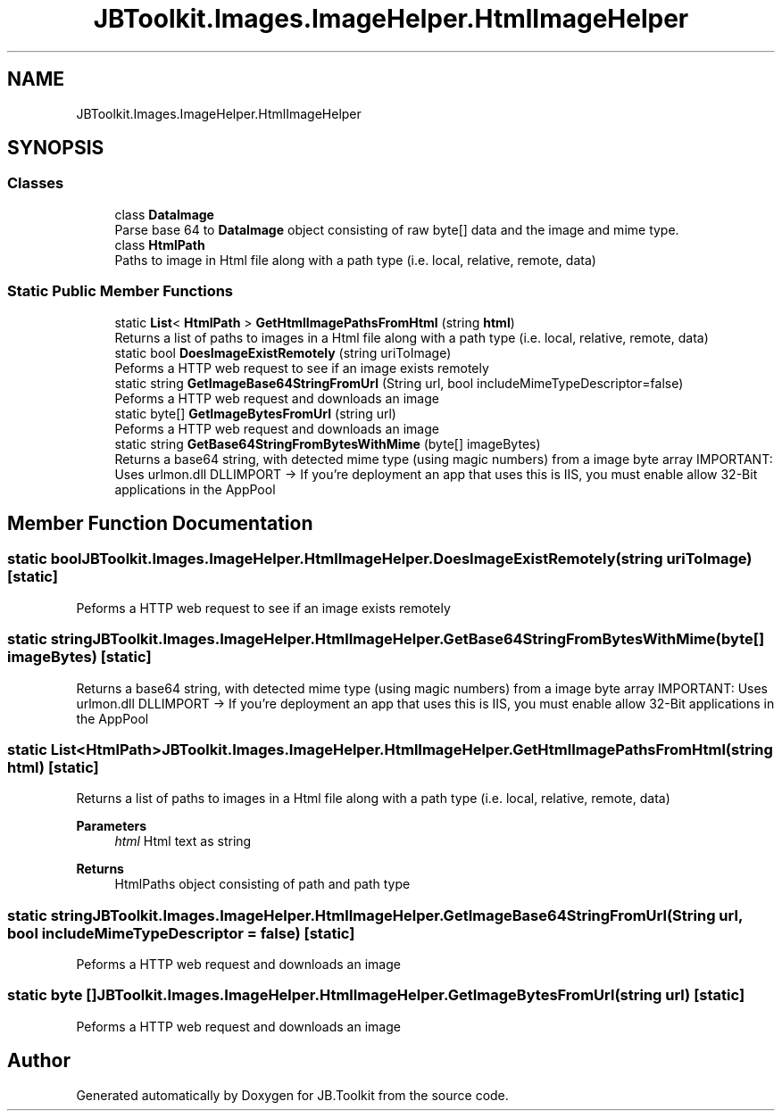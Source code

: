 .TH "JBToolkit.Images.ImageHelper.HtmlImageHelper" 3 "Mon Aug 31 2020" "JB.Toolkit" \" -*- nroff -*-
.ad l
.nh
.SH NAME
JBToolkit.Images.ImageHelper.HtmlImageHelper
.SH SYNOPSIS
.br
.PP
.SS "Classes"

.in +1c
.ti -1c
.RI "class \fBDataImage\fP"
.br
.RI "Parse base 64 to \fBDataImage\fP object consisting of raw byte[] data and the image and mime type\&. "
.ti -1c
.RI "class \fBHtmlPath\fP"
.br
.RI "Paths to image in Html file along with a path type (i\&.e\&. local, relative, remote, data) "
.in -1c
.SS "Static Public Member Functions"

.in +1c
.ti -1c
.RI "static \fBList\fP< \fBHtmlPath\fP > \fBGetHtmlImagePathsFromHtml\fP (string \fBhtml\fP)"
.br
.RI "Returns a list of paths to images in a Html file along with a path type (i\&.e\&. local, relative, remote, data) "
.ti -1c
.RI "static bool \fBDoesImageExistRemotely\fP (string uriToImage)"
.br
.RI "Peforms a HTTP web request to see if an image exists remotely "
.ti -1c
.RI "static string \fBGetImageBase64StringFromUrl\fP (String url, bool includeMimeTypeDescriptor=false)"
.br
.RI "Peforms a HTTP web request and downloads an image "
.ti -1c
.RI "static byte[] \fBGetImageBytesFromUrl\fP (string url)"
.br
.RI "Peforms a HTTP web request and downloads an image "
.ti -1c
.RI "static string \fBGetBase64StringFromBytesWithMime\fP (byte[] imageBytes)"
.br
.RI "Returns a base64 string, with detected mime type (using magic numbers) from a image byte array IMPORTANT: Uses urlmon\&.dll DLLIMPORT -> If you're deployment an app that uses this is IIS, you must enable allow 32-Bit applications in the AppPool "
.in -1c
.SH "Member Function Documentation"
.PP 
.SS "static bool JBToolkit\&.Images\&.ImageHelper\&.HtmlImageHelper\&.DoesImageExistRemotely (string uriToImage)\fC [static]\fP"

.PP
Peforms a HTTP web request to see if an image exists remotely 
.SS "static string JBToolkit\&.Images\&.ImageHelper\&.HtmlImageHelper\&.GetBase64StringFromBytesWithMime (byte[] imageBytes)\fC [static]\fP"

.PP
Returns a base64 string, with detected mime type (using magic numbers) from a image byte array IMPORTANT: Uses urlmon\&.dll DLLIMPORT -> If you're deployment an app that uses this is IIS, you must enable allow 32-Bit applications in the AppPool 
.SS "static \fBList\fP<\fBHtmlPath\fP> JBToolkit\&.Images\&.ImageHelper\&.HtmlImageHelper\&.GetHtmlImagePathsFromHtml (string html)\fC [static]\fP"

.PP
Returns a list of paths to images in a Html file along with a path type (i\&.e\&. local, relative, remote, data) 
.PP
\fBParameters\fP
.RS 4
\fIhtml\fP Html text as string
.RE
.PP
\fBReturns\fP
.RS 4
HtmlPaths object consisting of path and path type
.RE
.PP

.SS "static string JBToolkit\&.Images\&.ImageHelper\&.HtmlImageHelper\&.GetImageBase64StringFromUrl (String url, bool includeMimeTypeDescriptor = \fCfalse\fP)\fC [static]\fP"

.PP
Peforms a HTTP web request and downloads an image 
.SS "static byte [] JBToolkit\&.Images\&.ImageHelper\&.HtmlImageHelper\&.GetImageBytesFromUrl (string url)\fC [static]\fP"

.PP
Peforms a HTTP web request and downloads an image 

.SH "Author"
.PP 
Generated automatically by Doxygen for JB\&.Toolkit from the source code\&.
